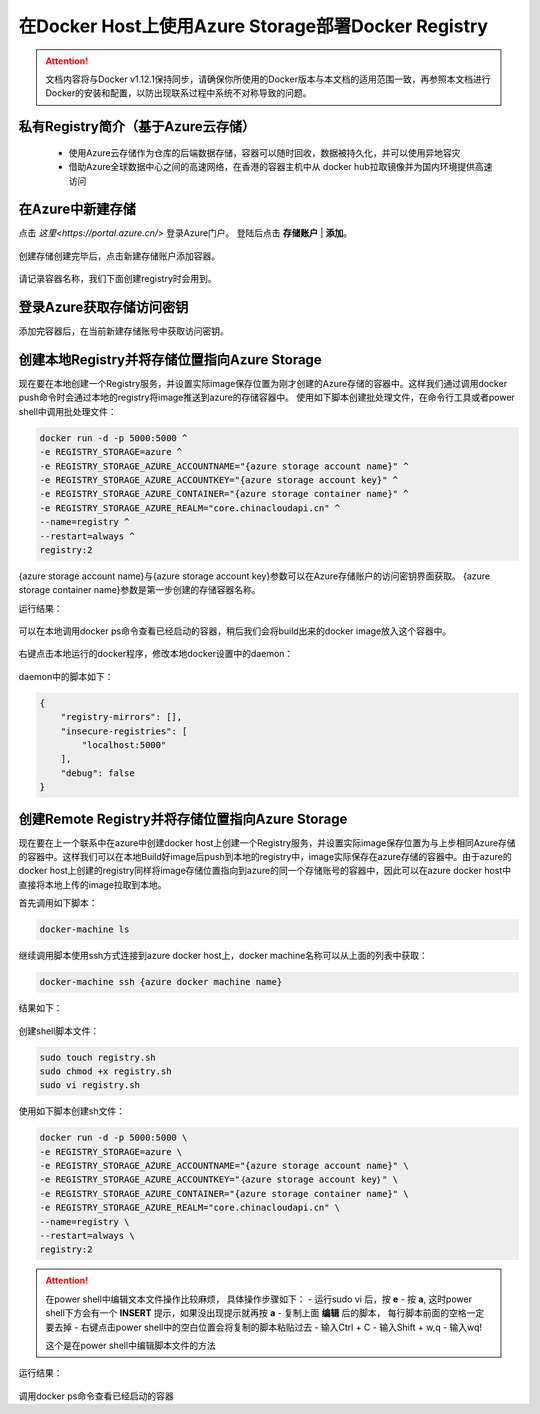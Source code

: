 在Docker Host上使用Azure Storage部署Docker Registry
--------------------------------------------------------------

.. attention::
    
    文档内容将与Docker v1.12.1保持同步，请确保你所使用的Docker版本与本文档的适用范围一致，再参照本文档进行Docker的安装和配置，以防出现联系过程中系统不对称导致的问题。

私有Registry简介（基于Azure云存储）
~~~~~~~~~~~~~~~~~~~~~~~~~~~~~~~~~~~~

    - 使用Azure云存储作为仓库的后端数据存储，容器可以随时回收，数据被持久化，并可以使用异地容灾
    - 借助Azure全球数据中心之间的高速网络，在香港的容器主机中从 docker hub拉取镜像并为国内环境提供高速访问

.. figure:: images/azure-registry-info.png


在Azure中新建存储
~~~~~~~~~~~~~~~~~~~~~~~~~~~~~~~~

点击 `这里<https://portal.azure.cn/>` 登录Azure门户。 登陆后点击 **存储账户** | **添加**。

.. figure:: images/azure-create-storage.png

创建存储创建完毕后，点击新建存储账户添加容器。

.. figure:: images/azure-create-storage-container.png

.. figure:: images/azure-create-storage-container-wizard.png

请记录容器名称，我们下面创建registry时会用到。


登录Azure获取存储访问密钥
~~~~~~~~~~~~~~~~~~~~~~~~~~~~~~~~

添加完容器后，在当前新建存储账号中获取访问密钥。

.. figure:: images/azure-storage-key.png


创建本地Registry并将存储位置指向Azure Storage
~~~~~~~~~~~~~~~~~~~~~~~~~~~~~~~~~~~~~~~~~~~~~~~~

现在要在本地创建一个Registry服务，并设置实际image保存位置为刚才创建的Azure存储的容器中。这样我们通过调用docker push命令时会通过本地的registry将image推送到azure的存储容器中。
使用如下脚本创建批处理文件，在命令行工具或者power shell中调用批处理文件：

.. code-block:: text

    docker run -d -p 5000:5000 ^
    -e REGISTRY_STORAGE=azure ^
    -e REGISTRY_STORAGE_AZURE_ACCOUNTNAME="{azure storage account name}" ^
    -e REGISTRY_STORAGE_AZURE_ACCOUNTKEY="{azure storage account key}" ^
    -e REGISTRY_STORAGE_AZURE_CONTAINER="{azure storage container name}" ^
    -e REGISTRY_STORAGE_AZURE_REALM="core.chinacloudapi.cn" ^
    --name=registry ^
    --restart=always ^
    registry:2

{azure storage account name}与{azure storage account key}参数可以在Azure存储账户的访问密钥界面获取。
{azure storage container name}参数是第一步创建的存储容器名称。

运行结果：

.. figure:: images/create-docker-registry.png

可以在本地调用docker ps命令查看已经启动的容器，稍后我们会将build出来的docker image放入这个容器中。

.. figure:: images/docker-ps.png

右键点击本地运行的docker程序，修改本地docker设置中的daemon：

.. figure:: images/docker-setting-daemon.png

daemon中的脚本如下：

.. code-block:: text

    {
        "registry-mirrors": [],
        "insecure-registries": [
            "localhost:5000"
        ],
        "debug": false
    }


创建Remote Registry并将存储位置指向Azure Storage
~~~~~~~~~~~~~~~~~~~~~~~~~~~~~~~~~~~~~~~~~~~~~~~~

现在要在上一个联系中在azure中创建docker host上创建一个Registry服务，并设置实际image保存位置为与上步相同Azure存储的容器中。这样我们可以在本地Build好image后push到本地的registry中，image实际保存在azure存储的容器中。由于azure的docker host上创建的registry同样将image存储位置指向到azure的同一个存储账号的容器中，因此可以在azure docker host中直接将本地上传的image拉取到本地。

首先调用如下脚本：

.. code-block:: text

    docker-machine ls

继续调用脚本使用ssh方式连接到azure docker host上，docker machine名称可以从上面的列表中获取：

.. code-block:: text

    docker-machine ssh {azure docker machine name}

结果如下：

.. figure:: images/docker-ssh-connect.png

创建shell脚本文件：

.. code-block:: text

    sudo touch registry.sh
    sudo chmod +x registry.sh
    sudo vi registry.sh

使用如下脚本创建sh文件：

.. code-block:: text

    docker run -d -p 5000:5000 \
    -e REGISTRY_STORAGE=azure \
    -e REGISTRY_STORAGE_AZURE_ACCOUNTNAME="{azure storage account name}" \
    -e REGISTRY_STORAGE_AZURE_ACCOUNTKEY="｛azure storage account key｝" \
    -e REGISTRY_STORAGE_AZURE_CONTAINER="{azure storage container name}" \
    -e REGISTRY_STORAGE_AZURE_REALM="core.chinacloudapi.cn" \
    --name=registry \
    --restart=always \
    registry:2


.. attention::
    
    在power shell中编辑文本文件操作比较麻烦， 具体操作步骤如下：
    - 运行sudo vi 后，按 **e**
    - 按 **a**, 这时power shell下方会有一个 **INSERT** 提示，如果没出现提示就再按 **a**
    - 复制上面 **编辑** 后的脚本， 每行脚本前面的空格一定要去掉
    - 右键点击power shell中的空白位置会将复制的脚本粘贴过去
    - 输入Ctrl + C
    - 输入Shift + w,q
    - 输入wq!

    这个是在power shell中编辑脚本文件的方法


运行结果：

.. figure:: images/azure-docker-create-registry.png

调用docker ps命令查看已经启动的容器











